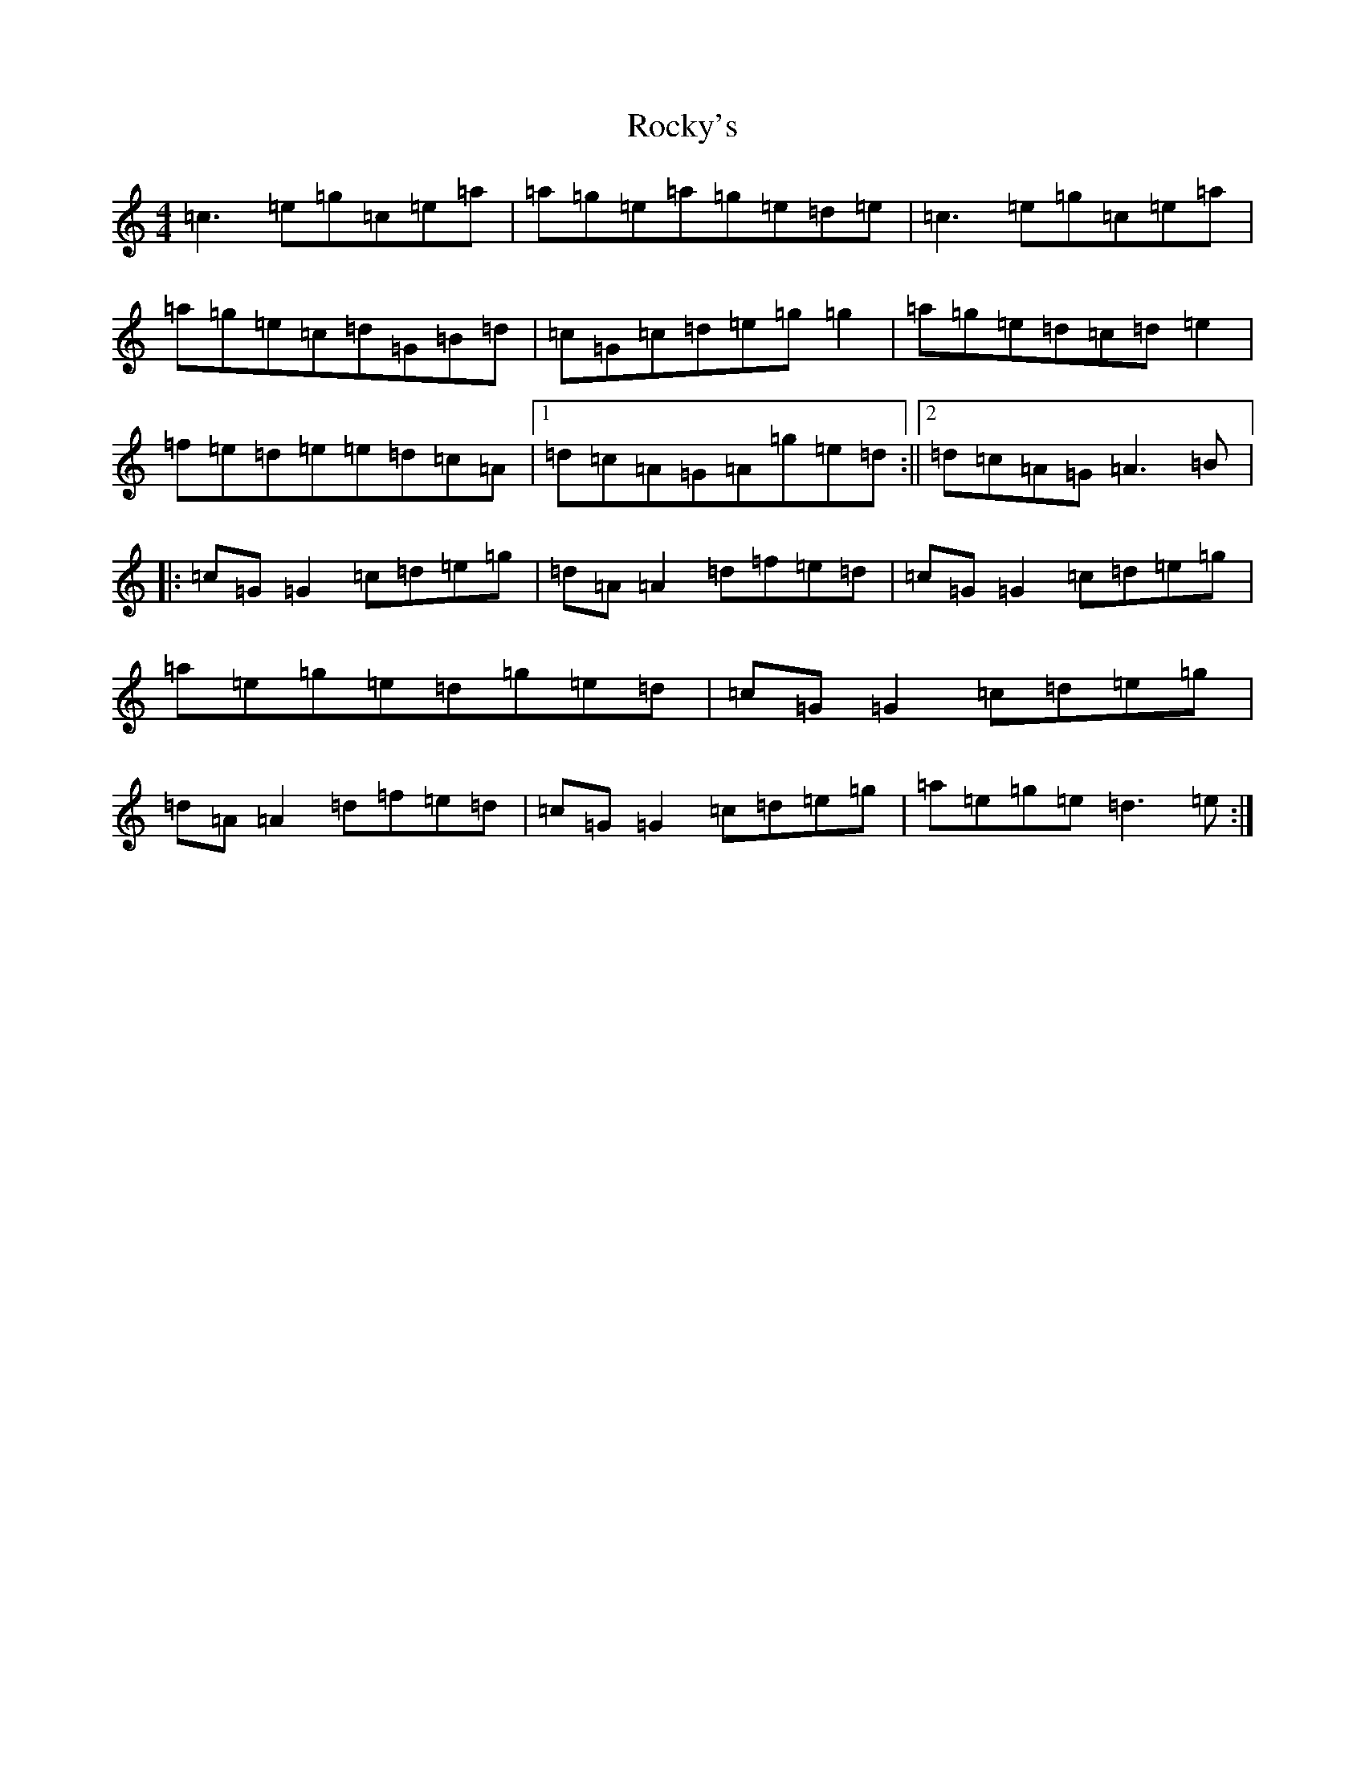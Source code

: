 X: 18385
T: Rocky's
S: https://thesession.org/tunes/7071#setting7071
Z: C Major
R: reel
M: 4/4
L: 1/8
K: C Major
=c3=e=g=c=e=a|=a=g=e=a=g=e=d=e|=c3=e=g=c=e=a|=a=g=e=c=d=G=B=d|=c=G=c=d=e=g=g2|=a=g=e=d=c=d=e2|=f=e=d=e=e=d=c=A|1=d=c=A=G=A=g=e=d:||2=d=c=A=G=A3=B|:=c=G=G2=c=d=e=g|=d=A=A2=d=f=e=d|=c=G=G2=c=d=e=g|=a=e=g=e=d=g=e=d|=c=G=G2=c=d=e=g|=d=A=A2=d=f=e=d|=c=G=G2=c=d=e=g|=a=e=g=e=d3=e:|